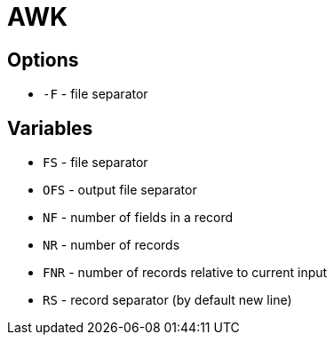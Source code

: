 = AWK

== Options
* `-F` - file separator

== Variables
* `FS` - file separator
* `OFS` - output file separator
* `NF` - number of fields in a record
* `NR` -  number of records
* `FNR` - number of records relative to current input
* `RS` - record separator (by default new line)
